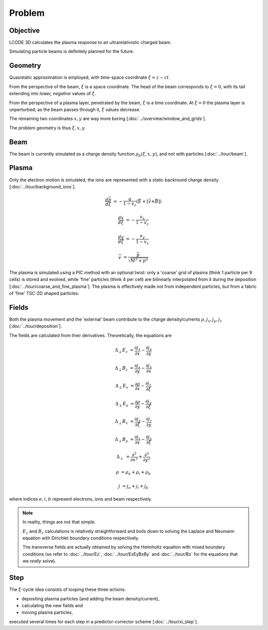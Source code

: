 Problem
=======

Objective
---------
LCODE 3D calculates the plasma response to an ultrarelativistic charged beam.

Simulating particle beams is definitely planned for the future.


.. _geometry:

Geometry
--------
Quasistatic approximation is employed, with time-space coordinate :math:`\xi = z - ct`.

From the perspective of the beam, :math:`\xi` is a space coordinate.
The head of the beam corresponds to :math:`\xi = 0`,
with its tail extending into *lower, negative* values of :math:`\xi`.

From the perspective of a plasma layer, penetrated by the beam,
:math:`\xi` is a time coordinate.
At :math:`\xi = 0` the plasma layer is unperturbed;
as the beam passes through it, :math:`\xi` values decrease.

The remaining two coordinates :math:`x, y` are way more boring
[:doc:`../overview/window_and_grids`].

The problem geometry is thus :math:`\xi, x, y`.


Beam
----
The beam is currently simulated as a charge density function :math:`\rho_b(\xi, x, y)`,
and not with particles
[:doc:`../tour/beam`].


Plasma
------
Only the electron motion is simulated,
the ions are represented with a static backround charge density
[:doc:`../tour/background_ions`].

.. math::
  \frac{d \vec{p}}{d \xi} &= -\frac{q}{1-v_z} \left( \vec{E} + \left[ \vec{v} \times \vec{B} \right]\right)

  \frac{d x}{d \xi} &= -\frac{v_x}{1-v_z}

  \frac{d y}{d \xi} &= -\frac{v_y}{1-v_z}

  \vec{v} &= \frac{\vec{p}}{\sqrt{M^2+p^2}}

The plasma is simulated using a PIC method with an optional twist:
only a 'coarse' grid of plasma (think 1 particle per 9 cells) is stored and evolved,
while 'fine' particles (think 4 per cell) are bilinearly interpolated from it during the deposition
[:doc:`../tour/coarse_and_fine_plasma`].
The plasma is effectively made not from independent particles,
but from a fabric of 'fine' TSC-2D shaped particles.


Fields
------
Both the plasma movement and the 'external' beam contribute to the charge density/currents
:math:`\rho, j_x, j_y, j_z`
[:doc:`../tour/deposition`].

The fields are calculated from their derivatives. Theoretically, the equations are

.. math::

   \Delta_\perp E_z &= \frac{\partial j_x}{\partial x} - \frac{\partial j_y}{\partial y}

   \Delta_\perp B_z &= \frac{\partial j_x}{\partial y} - \frac{\partial j_y}{\partial x}

   \Delta_\perp E_x &= \frac{\partial \rho}{\partial x} - \frac{\partial j_x}{\partial \xi}

   \Delta_\perp E_y &= \frac{\partial \rho}{\partial y} - \frac{\partial j_y}{\partial \xi}

   \Delta_\perp B_x &= \frac{\partial j_y}{\partial \xi} - \frac{\partial j_z}{\partial y}

   \Delta_\perp B_y &= \frac{\partial j_z}{\partial x} - \frac{\partial j_x}{\partial \xi}

   \Delta_\perp &= \frac{\partial^2}{\partial x^2} + \frac{\partial^2}{\partial y^2}

   \rho &= \rho_e + \rho_i + \rho_b

   j &= j_e + j_i + j_b

where indices :math:`e, i, b` represent electrons, ions and beam respectively.

.. note::

   In reality, things are not that simple.

   :math:`E_z` and :math:`B_z` calculations is relatively straightforward and
   boils down to solving
   the Laplace and Neumann equation with Dirichlet boundary conditions
   respectively.

   The transverse fields are actually obtained
   by solving the Helmholtz equation with mixed boundary conditions
   (so refer to :doc:`../tour/Ez`, :doc:`../tour/ExEyBxBy` and :doc:`../tour/Bz`
   for the equations that we *really* solve).


Step
----
The :math:`\xi`-cycle idea consists of looping these three actions:

* depositing plasma particles (and adding the beam density/current),
* calculating the new fields and
* moving plasma particles,

executed several times for each step in a predictor-corrector scheme
[:doc:`../tour/xi_step`].

